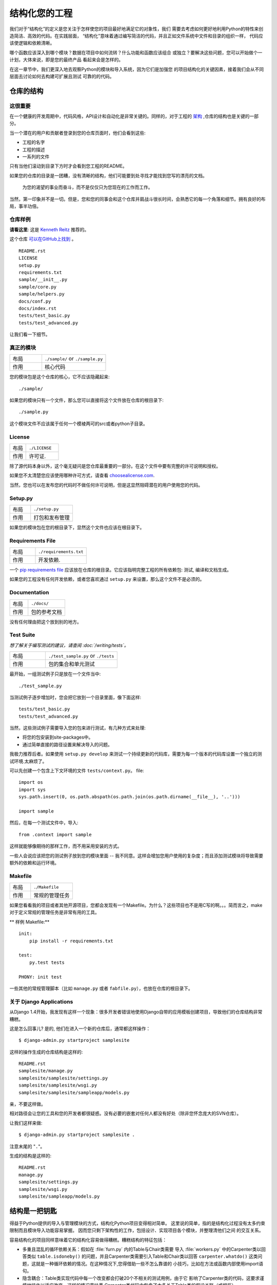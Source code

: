 

########################
结构化您的工程
########################

.. image:: https://farm5.staticflickr.com/4203/33907151224_0574e7dfc2_k_d.jpg

我们对于“结构化”的定义是您关注于怎样使您的项目最好地满足它的对象性，我们
需要去考虑如何更好地利用Python的特性来创造简洁、高效的代码。在实践层面，
“结构化”意味着通过编写简洁的代码，并且正如文件系统中文件和目录的组织一样，
代码应该使逻辑和依赖清晰。

哪个函数应该深入到哪个模块？数据在项目中如何流转？什么功能和函数应该组合
或独立？要解决这些问题，您可以开始做个一计划，大体来说，即是您的最终产品
看起来会是怎样的。

在这一章节中，我们更深入地去观察Python的模块和导入系统，因为它们是加强您
的项目结构化的关键因素，接着我们会从不同层面去讨论如何去构建可扩展且测试
可靠的的代码。


***************************
仓库的结构
***************************

这很重要
:::::::::::::::

在一个健康的开发周期中，代码风格，API设计和自动化是非常关键的。同样的，对于工程的 `架构 <http://www.amazon.com/gp/product/1257638017/ref=as_li_ss_tl?ie=UTF8&tag=bookforkind-20&linkCode=as2&camp=1789&creative=39095&creativeASIN=1257638017>`_ ,仓库的结构也是关键的一部分。

当一个潜在的用户和贡献者登录到您的仓库页面时，他们会看到这些:

-  工程的名字
-  工程的描述
-  一系列的文件

只有当他们滚动到目录下方时才会看到您工程的README。

如果您的仓库的目录是一团糟，没有清晰的结构，他们可能要到处寻找才能找到您写的漂亮的文档。

    为您的渴望的事业而奋斗，而不是仅仅只为您现在的工作而工作。

当然，第一印象并不是一切。但是，您和您的同事会和这个仓库并肩战斗很长时间，会熟悉它的每一个角落和细节。拥有良好的布局，事半功倍。

仓库样例
:::::::::::::::::

**请看这里**: 这是 `Kenneth Reitz <http://kennethreitz.org>`_ 推荐的。

这个仓库 `可以在GitHub上找到 <https://github.com/kennethreitz/samplemod>`__ 。

::

    README.rst
    LICENSE
    setup.py
    requirements.txt
    sample/__init__.py
    sample/core.py
    sample/helpers.py
    docs/conf.py
    docs/index.rst
    tests/test_basic.py
    tests/test_advanced.py

让我们看一下细节。

真正的模块
:::::::::::::::::

.. csv-table::
   :widths: 20, 40

   "布局", "``./sample/`` or ``./sample.py``"
   "作用", "核心代码"


您的模块包是这个仓库的核心，它不应该隐藏起来:

::

    ./sample/

如果您的模块只有一个文件，那么您可以直接将这个文件放在仓库的根目录下:

::

    ./sample.py

这个模块文件不应该属于任何一个模棱两可的src或者python子目录。

License
:::::::


.. csv-table::
   :widths: 20, 40

   "布局", "``./LICENSE``"
   "作用", "许可证."

除了源代码本身以外，这个毫无疑问是您仓库最重要的一部分。在这个文件中要有完整的许可说明和授权。

如果您不太清楚您应该使用哪种许可方式，请查看 `choosealicense.com <http://choosealicense.com>`_.

当然，您也可以在发布您的代码时不做任何许可说明，但是这显然阻碍潜在的用户使用您的代码。

Setup.py
::::::::

.. csv-table::
   :widths: 20, 40

   "布局", "``./setup.py``"
   "作用", "打包和发布管理"


如果您的模块包在您的根目录下，显然这个文件也应该在根目录下。

Requirements File
:::::::::::::::::

.. csv-table::
   :widths: 20, 40

   "布局", "``./requirements.txt``"
   "作用", "开发依赖."


一个 `pip requirements file <https://pip.pypa.io/en/stable/user_guide/#requirements-files>`__ 应该放在仓库的根目录。它应该指明完整工程的所有依赖包: 测试, 编译和文档生成。

如果您的工程没有任何开发依赖，或者您喜欢通过 ``setup.py`` 来设置，那么这个文件不是必须的。

Documentation
:::::::::::::


.. csv-table::
   :widths: 20, 40

   "布局", "``./docs/``"
   "作用", "包的参考文档"

没有任何理由把这个放到别的地方。

Test Suite
::::::::::


*想了解关于编写测试的建议，请查阅 :doc:`/writing/tests`。*

.. csv-table::
   :widths: 20, 40

   "布局", "``./test_sample.py`` or ``./tests``"
   "作用", "包的集合和单元测试"

最开始，一组测试例子只是放在一个文件当中:

::

    ./test_sample.py

当测试例子逐步增加时，您会把它放到一个目录里面，像下面这样:

::

    tests/test_basic.py
    tests/test_advanced.py

当然，这些测试例子需要导入您的包来进行测试，有几种方式来处理:

-  将您的包安装到site-packages中。
-  通过简单直接的路径设置来解决导入的问题。

我极力推荐后者。如果使用 ``setup.py develop`` 来测试一个持续更新的代码库，需要为每一个版本的代码库设置一个独立的测试环境.太麻烦了。

可以先创建一个包含上下文环境的文件 ``tests/context.py``。
file:

::

    import os
    import sys
    sys.path.insert(0, os.path.abspath(os.path.join(os.path.dirname(__file__), '..')))

    import sample

然后，在每一个测试文件中，导入:

::

    from .context import sample

这样就能够像期待的那样工作，而不用采用安装的方式。

一些人会说应该把您的测试例子放到您的模块里面 -- 我不同意。这样会增加您用户使用的复杂度；而且添加测试模块将导致需要额外的依赖和运行环境。

Makefile
::::::::


.. csv-table::
   :widths: 20, 40

   "布局", "``./Makefile``"
   "作用", "常规的管理任务"


如果您看看我的项目或者其他开源项目，您都会发现有一个Makefile。为什么？这些项目也不是用C写的啊。。。简而言之，make对于定义常规的管理任务是非常有用的工具。

** 样例 Makefile:**

::

    init:
        pip install -r requirements.txt

    test:
        py.test tests
    
    PHONY: init test

一些其他的常规管理脚本（比如 ``manage.py`` 或者 ``fabfile.py``），也放在仓库的根目录下。


关于 Django Applications
:::::::::::::::::::::::::::::

从Django 1.4开始，我发现有这样一个现象：很多开发者错误地使用Django自带的应用模板创建项目，导致他们的仓库结构非常糟糕。

这是怎么回事儿? 是的, 他们在进入一个新的仓库后，通常都这样操作：

::

    $ django-admin.py startproject samplesite

这样的操作生成的仓库结构是这样的:

::

    README.rst
    samplesite/manage.py
    samplesite/samplesite/settings.py
    samplesite/samplesite/wsgi.py
    samplesite/samplesite/sampleapp/models.py

亲，不要这样做。

相对路径会让您的工具和您的开发者都很疑惑。没有必要的嵌套对任何人都没有好处（除非您怀念庞大的SVN仓库）。

让我们这样来做:

::

    $ django-admin.py startproject samplesite .

注意末尾的 "``.``"。

生成的结构是这样的:

::

    README.rst
    manage.py
    samplesite/settings.py
    samplesite/wsgi.py
    samplesite/sampleapp/models.py


************************
结构是一把钥匙
************************

得益于Python提供的导入与管理模块的方式，结构化Python项目变得相对简单。
这里说的简单，指的是结构化过程没有太多约束限制而且模块导入功能容易掌握。
因而您只剩下架构性的工作，包括设计、实现项目各个模块，并整理清他们之间
的交互关系。

容易结构化的项目同样意味着它的结构化容易做得糟糕。糟糕结构的特征包括：

- 多重且混乱的循环依赖关系：假如在 :file:`furn.py` 内的Table与Chair类需要
  导入 :file:`workers.py` 中的Carpenter类以回答类似 ``table.isdoneby()``
  的问题，并且Carpenter类需要引入Table和Chair类以回答 ``carpenter.whatdo()``
  这类问题，这就是一种循环依赖的情况。在这种情况下,您得借助一些不怎么靠谱的
  小技巧，比如在方法或函数内部使用import语句。
  
- 隐含耦合：Table类实现代码中每一个改变都会打破20个不相关的测试用例，由于它
  影响了Carpenter类的代码，这要求谨慎地操作以适应改变。这样的情况意味着
  Carpenter类代码中包含了太多关于Table类的假设关联（或相反）。

- 大量使用全局变量或上下文：如果Table和Carpenter类使用不仅能被修改而且能被
  不同引用修改的全局变量，而不是明确地传递 ``(height, width, type, wood)``
  变量。您就需要彻底检查全局变量的所有入口，来理解到为什么一个长方形桌子变
  成了正方形，最后发现远程的模板代码修改了这份上下文，弄错了桌子尺寸规格的
  定义。
  
- 面条式代码 (Spaghetti code) ：多页嵌套的if语句与for循环，包含大量复制-粘贴
  的过程代码，且没有合适的分割——这样的代码被称为面条式代码。Python中有意思
  的缩进排版(最具争议的特性之一)使面条式代码很难维持。所以好消息是您也许不
  会经常看到这种面条式代码。

- Python中更可能出现混沌代码：这类代码包含上百段相似的逻辑碎片，通常是缺乏
  合适结构的类或对象，如果您始终弄不清手头上的任务应该使用FurnitureTable，
  AssetTable还是Table，甚至TableNew，也许您已经陷入了混沌代码中。


*******
模块
*******

Python模块是最主要的抽象层之一，并且很可能是最自然的一个。抽象层允许将代码分为
不同部分，每个部分包含相关的数据与功能。

例如在项目中，一层控制用户操作相关接口，另一层处理底层数据操作。最自然分开这两
层的方式是，在一份文件里重组所有功能接口，并将所有底层操作封装到另一个文件中。
这种情况下，接口文件需要导入封装底层操作的文件，可通过 ``import`` 和 
``from ... import`` 语句完成。一旦您使用 `import` 语句，就可以使用这个模块。
既可以是内置的模块包括 `os` 和 `sys`，也可以是已经安装的第三方的模块，或者项目
内部的模块。

为遵守风格指南中的规定，模块名称要短、使用小写，并避免使用特殊符号，比如点(.)
和问号(?)。如 :file:`my.spam.py` 这样的名字是必须不能用的！该方式命名将妨碍
Python的模块查找功能。就 `my.spam.py` 来说，Python 认为需要在 :file:`my` 文件夹
中找到 :file:`spam.py` 文件，实际并不是这样。这个例子 
`example <http://docs.python.org/tutorial/modules.html#packages>`_ 展示了点表示
法应该如何在Python文件中使用。如果愿意您可以将模块命名为 :file:`my_spam.py`，
不过并不推荐在模块名中使用下划线。但是，在模块名称中使用其他字符（空格或连字号）
将阻止导入（-是减法运算符），因此请尽量保持模块名称简单，以无需分开单词。 
最重要的是，不要使用下划线命名空间，而是使用子模块。

.. code-block:: python

  # OK
  import library.plugin.foo
  # not OK
  import library.foo_plugin

除了以上的命名限制外，Python文件成为模块没有其他特殊的要求，但为了合理地使用这
个观念并避免问题，您需要理解import的原理机制。具体来说，``import modu`` 语句将
寻找合适的文件，即调用目录下的 :file:`modu.py` 文件（如果该文件存在）。如果没有
找到这份文件，Python解释器递归地在 "PYTHONPATH" 环境变量中查找该文件，如果仍没
有找到，将抛出ImportError异常。

一旦找到 :file:`modu.py`，Python解释器将在隔离的作用域内执行这个模块。所有顶层
语句都会被执行，包括其他的引用。方法与类的定义将会存储到模块的字典中。然后，这个
模块的变量、方法和类通过命名空间暴露给调用方，这是Python中特别有用和强大的核心概念。

在很多其他语言中，``include file`` 指令被预处理器用来获取文件里的所有代码并‘复制’
到调用方的代码中。Python则不一样：include代码被独立放在模块命名空间里，这意味着您
一般不需要担心include的代码可能造成不好的影响，例如重载同名方法。


也可以使用import语句的特殊形式 ``from modu import *`` 模拟更标准的行为。但 ``import *`` 通常
被认为是不好的做法。**使用** ``from modu import *`` **的代码较难阅读而且依赖独立性不足**。
使用 ``from modu import func`` 能精确定位您想导入的方法并将其放到本地命名空间中。
比 ``from modu import *`` 要好些，因为它明确地指明往本地命名空间中导入了什么方法，它和
``import modu`` 相比唯一的优点是之后使用方法时可以少打点儿字。


**差**

.. code-block:: python

    [...]
    from modu import *
    [...]
    x = sqrt(4)  # sqrt是模块modu的一部分么？或是内建函数么？上文定义了么？

**稍好**

.. code-block:: python

    from modu import sqrt
    [...]
    x = sqrt(4)  # 如果在import语句与这条语句之间，sqrt没有被重复定义，它也许是模块modu的一部分。

**最好的做法**

.. code-block:: python

    import modu
    [...]
    x = modu.sqrt(4)  # sqrt显然是属于模块modu的。

在 :ref:`code_style` 章节中提到，可读性是Python最主要的特性之一。可读性意味着避免
无用且重复的文本和混乱的结构，因而需要花费一些努力以实现一定程度的简洁。但不能
过份简洁而导致简短晦涩。除了简单的单文件项目外，其他项目需要能够明确指出类和方法
的出处，例如使用 ``modu.func`` 语句，这将显著提升代码的可读性和易理解性。


********
包
********

Python提供非常简单的包管理系统，即简单地将模块管理机制扩展到一个目录上(目录扩
展为包)。

任意包含 :file:`__init__.py` 文件的目录都被认为是一个Python包。导入一个包里不同
模块的方式和普通的导入模块方式相似，特别的地方是 :file:`__init__.py` 文件将集合
所有包范围内的定义。

:file:`pack/` 目录下的 :file:`modu.py` 文件通过 ``import pack.modu`` 语句导入。
该语句会在 :file:`pack` 目录下寻找 :file:`__init__.py` 文件，并执行其中所有顶层
语句。以上操作之后，:file:`modu.py` 内定义的所有变量、方法和类在pack.modu命名空
间中均可看到。

一个常见的问题是往 :file:`__init__.py` 中加了过多代码，随着项目的复杂度增长，
目录结构越来越深，子包和更深嵌套的子包可能会出现。在这种情况下，导入多层嵌套
的子包中的某个部件需要执行所有通过路径里碰到的 :file:`__init__.py` 文件。如果
包内的模块和子包没有代码共享的需求，使用空白的 :file:`__init__.py` 文件是正常
甚至好的做法。

最后，导入深层嵌套的包可用这个方便的语法：``import very.deep.module as mod``。
该语法允许使用 `mod` 替代冗长的 ``very.deep.module``。


***************************
面向对象编程
***************************

Python有时被描述为面向对象编程的语言，这多少是个需要澄清的误导。在Python中
一切都是对象，并且能按对象的方式处理。这么说的意思是，例如函数是一等对象。
函数、类、字符串乃至类型都是Python对象：与其他对象一样，他们有类型，能作为
函数参数传递，并且还可能有自己的方法和属性。这样理解的话，Python是一种面向
对象语言。

然而，与Java不同的是，Python并没有将面向对象编程作为最主要的编程范式。非面向
对象的Python项目(比如，使用较少甚至不使用类定义，类继承，或其它面向对象编程的
机制)也是完全可行的。

此外在 模块_ 章节里曾提到，Python管理模块与命名空间的方式提供给开发者一个自然
的方式以实现抽象层的封装和分离，这是使用面向对象最常见的原因。因而，如果业务逻辑
没有要求，Python开发者有更多自由去选择不使用面向对象。

在一些情况下，需要避免不必要的面向对象。当我们想要将状态与功能结合起来，使用
标准类定义是有效的。但正如函数式编程所讨论的那个问题，函数式的“变量”状态与类的
状态并不相同。

在某些架构中，典型代表是web应用，大量Python进程实例被产生以响应可能同时到达的
外部请求。在这种情况下，在实例化对象内保持某些状态，即保持某些环境静态信息，
容易出现并发问题或竞态条件。有时候在对象状态的初始化(通常通过 ``__init__()``
方法实现)和在其方法中使用该状态之间，环境发生了变化，保留的状态可能已经过时。
举个例子，某个请求将对象加载到内存中并标记它为已读。如果同时另一个请求要删除
这个对象，删除操作可能刚好发生在第一个请求加载完该对象之后，结果就是第一个请
求标记了一个已经被删除的对象为已读。

这些问题使我们产生一个想法：使用无状态的函数是一种更好的编程范式。另一种建议
是尽量使用隐式上下文和副作用较小的函数与程序。函数的隐式上下文由函数内部访问
到的所有全局变量与持久层对象组成。副作用即函数可能使其隐式上下文发生改变。如
果函数保存或删除全局变量或持久层中数据，这种行为称为副作用。


把有隐式上下文和副作用的函数与仅包含逻辑的函数(纯函数)谨慎地区分开来，会带来
以下好处：

- 纯函数的结果是确定的：给定一个输入，输出总是固定相同。
  
- 当需要重构或优化时，纯函数更易于更改或替换。

- 纯函数更容易做单元测试：很少需要复杂的上下文配置和之后的数据清除工作。
  
- 纯函数更容易操作、修饰和分发。

总之，对于某些架构而言，纯函数比类和对象在构建模块时更有效率，因为他们没有任何
上下文和副作用。但显然在很多情况下，面向对象编程是有用甚至必要的。例如图形桌面
应用或游戏的开发过程中，操作的元素(窗口、按钮、角色、车辆)在计算机内存里拥有相
对较长的生命周期。


**********
装饰器
**********

Python语言提供一个简单而强大的语法: '装饰器'。装饰器是一个函数或类，它可以
包装(或装饰)一个函数或方法。被 '装饰' 的函数或方法会替换原来的函数或方法。
由于在Python中函数是一等对象，它也可以被 '手动操作'，但是使用@decorators
语法更清晰，因此首选这种方式。

.. code-block:: python

    def foo():
        # 实现语句

    def decorator(func):
        # 操作func语句
        return func

    foo = decorator(foo)  # 手动装饰

    @decorator
    def bar():
        # 实现语句
    # bar()被装饰了

这个机制对于分离概念和避免外部不相关逻辑“污染”主要逻辑很有用处。
`记忆化 <https://en.wikipedia.org/wiki/Memoization#Overview>` 或缓存就是一个很
好的使用装饰器的例子：您需要在table中储存一个耗时函数的结果，并且下次能直接
使用该结果，而不是再计算一次。这显然不属于函数的逻辑部分。


****************
上下文管理器
****************

上下文管理器是一个Python对象，为操作提供了额外的上下文信息。 这种额外的信息，
在使用 ``with`` 语句初始化上下文，以及完成 ``with`` 块中的所有代码时，采用可调用的形式。 
这里展示了使用上下文管理器的为人熟知的示例，打开文件：

.. code-block:: python

    with open('file.txt') as f:
        contents = f.read()

任何熟悉这种模式的人都知道以这种形式调用 ``open`` 能确保 ``f` 的 ``close`` 方法会在某个时候被调用。
这样可以减少开发人员的认知负担，并使代码更容易阅读。

实现这个功能有两种简单的方法：使用类或使用生成器。 让我们自己实现上面的功能，以使用类方式开始：

.. code-block:: python

    class CustomOpen(object):
        def __init__(self, filename):
            self.file = open(filename)

        def __enter__(self):
            return self.file

        def __exit__(self, ctx_type, ctx_value, ctx_traceback):
            self.file.close()

    with CustomOpen('file') as f:
        contents = f.read()

这只是一个常规的Python对象，它有两个由 ``with`` 语句使用的额外方法。 
CustomOpen 首先被实例化，然后调用它的`__enter__``方法，而且 ``__enter__`` 的返回值在
``as f`` 语句中被赋给 ``f`` 。 当 ``with`` 块中的内容执行完后，会调用 `__exit__`` 方法。

而生成器方式使用了Python自带的
`contextlib <https://docs.python.org/2/library/contextlib.html>`_:

.. code-block:: python

    from contextlib import contextmanager

    @contextmanager
    def custom_open(filename):
        f = open(filename)
        try:
            yield f
        finally:
            f.close()

    with custom_open('file') as f:
        contents = f.read()

这与上面的类示例道理相通，尽管它更简洁。``custom_open`` 函数一直运行到 ``yield`` 语句。
然后它将控制权返回给 ``with`` 语句，然后在 ``as f`` 部分将yield的 `f` 赋值给f。 
``finally`` 确保不论 ``with`` 中是否发生异常， ``close()`` 都会被调用。

由于这两种方法都是一样的，所以我们应该遵循Python之禅来决定何时使用哪种。
如果封装的逻辑量很大，则类的方法可能会更好。 而对于处理简单操作的情况，函数方法可能会更好。


**************
动态类型
**************

Python是动态类型语言，这意味着变量并没有固定的类型。实际上，Python 中的变量和其他
语言有很大的不同，特别是静态类型语言。变量并不是计算机内存中被写入的某个值，它们
只是指向内存的 ‘标签’ 或 ‘名称’ 。因此可能存在这样的情况，变量 'a' 先代表值1，然后变成
字符串 'a string' , 然后又变为指向一个函数。

Python 的动态类型常被认为是它的缺点，的确这个特性会导致复杂度提升和难以调试的代码。
命名为 'a' 的变量可能是各种类型，开发人员或维护人员需要在代码中追踪命名，以保证它
没有被设置到毫不相关的对象上。

这里有些避免发生类似问题的参考方法：

- 避免对不同类型的对象使用同一个变量名

**差**

.. code-block:: python

    a = 1
    a = 'a string'
    def a():
        pass  # 实现代码

**好**

.. code-block:: python

    count = 1
    msg = 'a string'
    def func():
        pass  # 实现代码

使用简短的函数或方法能降低对不相关对象使用同一个名称的风险。即使是相关的不同
类型的对象，也更建议使用不同命名：

**差**

.. code-block:: python

    items = 'a b c d'  # 首先指向字符串...
    items = items.split(' ')  # ...变为列表
    items = set(items)  # ...再变为集合

重复使用命名对效率并没有提升：赋值时无论如何都要创建新的对象。然而随着复杂度的
提升，赋值语句被其他代码包括 'if' 分支和循环分开，使得更难查明指定变量的类型。
在某些代码的做法中，例如函数编程，推荐的是从不重复对同一个变量命名赋值。Java
内的实现方式是使用 'final' 关键字。Python并没有 'final' 关键字而且这与它的哲学
相悖。尽管如此，避免给同一个变量命名重复赋值仍是是个好的做法，并且有助于掌握
可变与不可变类型的概念。


***************************
可变和不可变类型
***************************

Python提供两种内置或用户定义的类型。可变类型允许内容的内部修改。典型的动态类型
包括列表与字典：列表都有可变方法，如 :py:meth:`list.append` 和 :py:meth:`list.pop`，
并且能就地修改。字典也是一样。不可变类型没有修改自身内容的方法。比如，赋值为整数
6的变量 x 并没有 "自增" 方法，如果需要计算 x + 1，必须创建另一个整数变量并给其命名。

.. code-block:: python

    my_list = [1, 2, 3]
    my_list[0] = 4
    print my_list  # [4, 2, 3] <- 原列表改变了

    x = 6
    x = x + 1  # x 变量是一个新的变量


这种差异导致的一个后果就是，可变类型是不 '稳定 '的，因而不能作为字典的键使用。合理地
使用可变类型与不可变类型有助于阐明代码的意图。例如与列表相似的不可变类型是元组，
创建方式为 ``(1, 2)``。元组本身是不可修改的，若里面所有元素都是不可变类型，则能作为字典的键使用。

Python 中一个可能会让初学者惊讶的特性是：字符串是不可变类型。这意味着, 
在从字符串的各个部分构造字符串时, 将每个部分追加到字符串上是效率低下的,
因为在每次追加时都会复制字符串的全部内容。
这意味着当需要组合一个
反之，将每一部分放到一个可变列表里，使用字符串时再粘合 (``join``) 起来的做法更高效。
列表推导通常是最快且最地道的方式来完成此目的。


**差**

.. code-block:: python

    # 创建将0到19连接起来的字符串 (例 "012..1819")
    nums = ""
    for n in range(20):
        nums += str(n)   # 慢且低效
    print nums

**更好**

.. code-block:: python

    # 创建将0到19连接起来的字符串 (例 "012..1819")
    nums = []
    for n in range(20):
        nums.append(str(n))
    print "".join(nums)  # 更高效

**最好**

.. code-block:: python

    # 创建将0到19连接起来的字符串 (例 "012..1819")
    nums = [str(n) for n in range(20)]
    print "".join(nums)


最后关于字符串的说明的一点是，使用 ``join()`` 并不总是最好的选择。比如当用预先
确定数量的字符串创建一个新的字符串时，使用加法操作符确实更快，但在上文提到的情况
下或添加到已存在字符串的情况下，使用 ``join()`` 是更好的选择。

.. code-block:: python

    foo = 'foo'
    bar = 'bar'

    foobar = foo + bar  # 好的做法
    foo += 'ooo'  # 不好的做法, 应该这么做:
    foo = ''.join([foo, 'ooo'])

.. note::
    
	除了 :py:meth:`str.join` 和 ``+``，您也可以使用 :ref:`% <python:string-formatting>` 
	格式运算符来连接确定数量的字符串，但 :pep:`3101` 建议使用 :py:meth:`str.format`
	替代 ``%`` 操作符。
	
	
.. code-block:: python

    foo = 'foo'
    bar = 'bar'

    foobar = '%s%s' % (foo, bar) # 可行
    foobar = '{0}{1}'.format(foo, bar) # 更好
    foobar = '{foo}{bar}'.format(foo=foo, bar=bar) # 最好


************************
提供依赖关系
************************


*******
Runners
*******


***************
更多阅读
***************

- http://docs.python.org/2/library/
- http://www.diveintopython.net/toc/index.html
